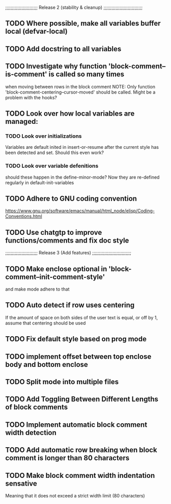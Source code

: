 ;;;;;;;;;;;;;;;;;;;;;;;; Release 2 (stability & cleanup) ;;;;;;;;;;;;;;;;;;;;;;;;;;;;;

** TODO Where possible, make all variables buffer local (defvar-local)

** TODO Add docstring to all variables

** TODO Investigate why function 'block-comment--is-comment' is called so many times
   when moving between rows in the block comment
   NOTE: Only function 'block-comment-centering--cursor-moved' should be called.
         Might be a problem with the hooks?

** TODO Look over how local variables are managed:
*** TODO Look over initializations
    Variables are default inited in insert-or-resume after the current
    style has been detected and set. Should this even work?

*** TODO Look over variable defenitions
    should these happen in the define-minor-mode? Now they are
    re-defined regularly in default-init-variables


** TODO Adhere to GNU coding convention
   https://www.gnu.org/software/emacs/manual/html_node/elisp/Coding-Conventions.html

** TODO Use chatgtp to improve functions/comments and fix doc style

;;;;;;;;;;;;;;;;;;;;;;;; Release 3 (Add features) ;;;;;;;;;;;;;;;;;;;;;;;;;;;;;

** TODO Make enclose optional in 'block-comment--init-comment-style'
       and make mode adhere to that

** TODO Auto detect if row uses centering
       If the amount of space on both sides of the user text is equal,
       or off by 1, assume that centering should be used

** TODO Fix default style based on prog mode

** TODO implement offset between top enclose body and bottom enclose

** TODO Split mode into multiple files

** TODO Add Toggling Between Different Lengths of block comments

** TODO Implement automatic block comment width detection

** TODO Add automatic row breaking when block comment is longer than 80 characters

** TODO Make block comment width indentation sensative
   Meaning that it does not exceed a strict width limit (80 characters)
